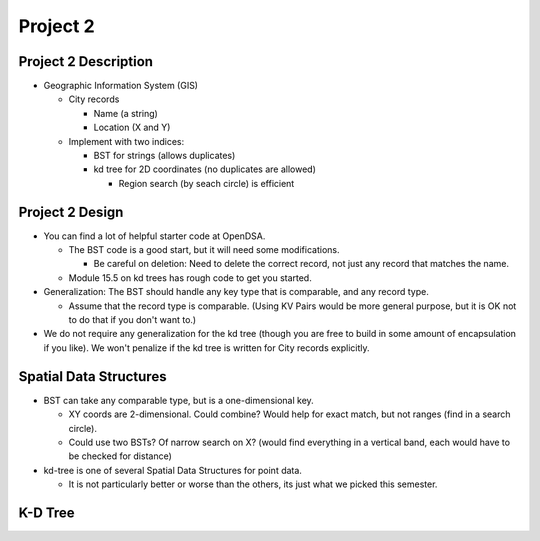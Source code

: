 .. This file is part of the OpenDSA eTextbook project. See
.. http://opendsa.org for more details.
.. Copyright (c) 2012-2020 by the OpenDSA Project Contributors, and
.. distributed under an MIT open source license.

.. avmetadata::
   :author: Cliff Shaffer

=========
Project 2
=========

Project 2 Description
---------------------

.. revealjs-slide::

* Geographic Information System (GIS)
  
  * City records

    * Name (a string)
    * Location (X and Y)

  * Implement with two indices:

    * BST for strings (allows duplicates)
    * kd tree for 2D coordinates (no duplicates are allowed)

      * Region search (by seach circle) is efficient


Project 2 Design
----------------

.. revealjs-slide::

* You can find a lot of helpful starter code at OpenDSA.

  * The BST code is a good start, but it will need some modifications.

    * Be careful on deletion: Need to delete the correct record, not
      just any record that matches the name.

  * Module 15.5 on kd trees has rough code to get you started.

* Generalization: The BST should handle any key type that is
  comparable, and any record type.

  * Assume that the record type is comparable. (Using KV Pairs would be
    more general purpose, but it is OK not to do that if you don't
    want to.)

* We do not require any generalization for the kd tree (though you are
  free to build in some amount of encapsulation if you like). We won't
  penalize if the kd tree is written for City records explicitly.
  

Spatial Data Structures
-----------------------

.. revealjs-slide::

* BST can take any comparable type, but is a one-dimensional key.

  * XY coords are 2-dimensional. Could combine? Would help for exact
    match, but not ranges (find in a search circle).
  * Could use two BSTs? Of narrow search on X? (would find everything
    in a vertical band, each would have to be checked for distance)

* kd-tree is one of several Spatial Data Structures for point data.

  * It is not particularly better or worse than the others, its just
    what we picked this semester.


K-D Tree
--------

.. revealjs-slide::

.. avembed:: AV/Spatial/kd-treeAV.html ss
   :keyword: Spatial Data Structures, KD Tree

